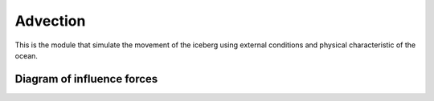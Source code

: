 Advection
=========

This is the module that simulate the movement of the iceberg using external conditions and physical characteristic of
the ocean.

Diagram of influence forces
^^^^^^^^^^^^^^^^^^^^^^^^^^^

.. image:: ../images/IceBergAdvection.png
    :width: 400
    :alt: Diagram of influence forces